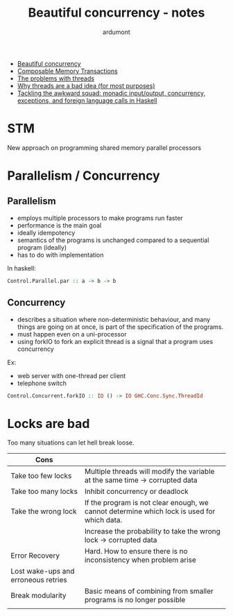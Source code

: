 #+title: Beautiful concurrency - notes
#+author: ardumont

- [[https://www.fpcomplete.com/user/simonpj/beautiful-concurrency][Beautiful concurrency]]
- [[http://research.microsoft.com/en-us/um/people/simonpj/Papers/STM/stm.pdf][Composable Memory Transactions]]
- [[http://www.eecs.berkeley.edu/Pubs/TechRpts/2006/EECS-2006-1.pdf][The problems with threads]]
- [[http://www.stanford.edu/~ouster/cgi-bin/papers/threads.pdf][Why threads are a bad idea (for most purposes)]]
- [[http://research.microsoft.com/en-us/um/people/simonpj/papers/marktoberdorf/mark.pdf][Tackling the awkward squad: monadic input/output, concurrency, exceptions, and foreign language calls in Haskell]]

* STM
New approach on programming shared memory parallel processors

* Parallelism / Concurrency

** Parallelism

- employs multiple processors to make programs run faster
- performance is the main goal
- ideally idempotency
- semantics of the programs is unchanged compared to a sequential program (ideally)
- has to do with implementation

In haskell:
#+begin_src haskell
Control.Parallel.par :: a -> b -> b
#+end_src

** Concurrency

- describes a situation where non-deterministic behaviour, and many things are going on at once, is part of the specification of the programs.
- must happen even on a uni-processor
- using forkIO to fork an explicit thread is a signal that a program uses concurrency

Ex:
- web server with one-thread per client
- telephone switch

#+begin_src haskell
Control.Concurrent.forkIO :: IO () -> IO GHC.Conc.Sync.ThreadId
#+end_src
* Locks are bad

Too many situations can let hell break loose.

|-------------------------------------+--------------------------------------------------------------------------------------------|
| Cons                                |                                                                                            |
|-------------------------------------+--------------------------------------------------------------------------------------------|
| Take too few locks                  | Multiple threads will modify the variable at the same time -> corrupted data               |
| Take too many locks                 | Inhibit concurrency or deadlock                                                            |
| Take the wrong lock                 | If the program is not clear enough, we cannot determine which lock is used for which data. |
|                                     | Increase the probability to take the wrong lock -> corrupted data                          |
| Error Recovery                      | Hard. How to ensure there is no inconsistency when problem arise                           |
| Lost wake-ups and erroneous retries |                                                                                            |
| Break modularity                    | Basic means of combining from smaller programs is no longer possible                       |
|                                     |                                                                                            |
|-------------------------------------+--------------------------------------------------------------------------------------------|
